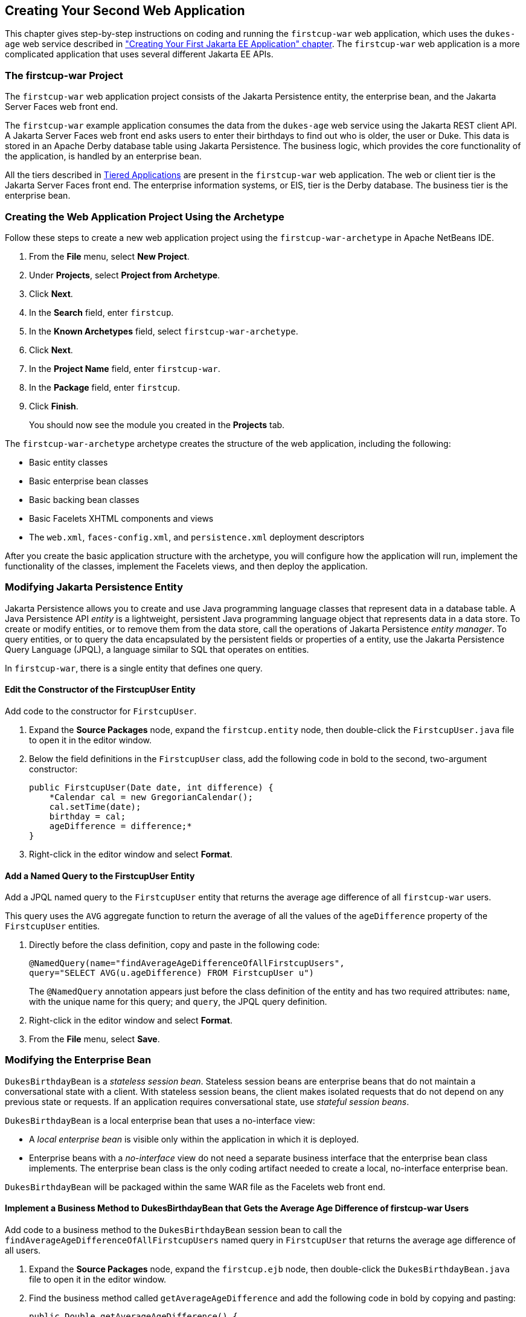 [[creating-your-second-web-application]]
== Creating Your Second Web Application

This chapter gives step-by-step instructions on coding and running the
`firstcup-war` web application, which uses the `dukes-age` web service
described in link:#creating-your-first-jakarta-ee-application["Creating Your
First Jakarta EE Application" chapter]. The `firstcup-war` web application is a
more complicated application that uses several different Jakarta EE APIs.

[[the-firstcup-war-project]]
=== The firstcup-war Project

The `firstcup-war` web application project consists of the Jakarta
Persistence entity, the enterprise bean, and the Jakarta Server Faces
web front end.

The `firstcup-war` example application consumes the data from the
`dukes-age` web service using the Jakarta REST client API. A Jakarta Server Faces
web front end asks users to enter their birthdays to find out who is
older, the user or Duke. This data is stored in an Apache Derby database table
using Jakarta Persistence. The business logic, which provides the
core functionality of the application, is handled by an enterprise bean.

All the tiers described in link:#tiered-applications[Tiered
Applications] are present in the `firstcup-war` web application. The web
or client tier is the Jakarta Server Faces front end. The enterprise
information systems, or EIS, tier is the Derby database. The business
tier is the enterprise bean.

[[creating-the-web-application-project-using-the-archetype]]
=== Creating the Web Application Project Using the Archetype

Follow these steps to create a new web application project using the
`firstcup-war-archetype` in Apache NetBeans IDE.

1.  From the *File* menu, select *New Project*.
2.  Under *Projects*, select *Project from Archetype*.
3.  Click *Next*.
4.  In the *Search* field, enter `firstcup`.
5.  In the *Known Archetypes* field, select `firstcup-war-archetype`.
6.  Click *Next*.
7.  In the *Project Name* field, enter `firstcup-war`.
8.  In the *Package* field, enter `firstcup`.
9.  Click *Finish*.
+
You should now see the module you created in the *Projects* tab.

The `firstcup-war-archetype` archetype creates the structure of the web
application, including the following:

* Basic entity classes
* Basic enterprise bean classes
* Basic backing bean classes
* Basic Facelets XHTML components and views
* The `web.xml`, `faces-config.xml`, and `persistence.xml` deployment
descriptors

After you create the basic application structure with the archetype, you
will configure how the application will run, implement the functionality
of the classes, implement the Facelets views, and then deploy the
application.

[[modifying-the-java-persistence-api-entity]]
=== Modifying Jakarta Persistence Entity

Jakarta Persistence allows you to create and use Java programming
language classes that represent data in a database table. A Java
Persistence API _entity_ is a lightweight, persistent Java programming
language object that represents data in a data store. To create or
modify entities, or to remove them from the data store, call the
operations of Jakarta Persistence _entity manager_. To query
entities, or to query the data encapsulated by the persistent fields or
properties of a entity, use the Jakarta Persistence Query Language (JPQL),
a language similar to SQL that operates on entities.

In `firstcup-war`, there is a single entity that defines one query.

[[edit-the-constructor-of-the-firstcupuser-entity]]
==== Edit the Constructor of the FirstcupUser Entity

Add code to the constructor for `FirstcupUser`.

1.  Expand the *Source Packages* node, expand the `firstcup.entity` node,
then double-click the `FirstcupUser.java` file to open it in the editor
window.
2.  Below the field definitions in the `FirstcupUser` class, add the
following code in bold to the second, two-argument constructor:
+
[source,java]
----
public FirstcupUser(Date date, int difference) {
    *Calendar cal = new GregorianCalendar();
    cal.setTime(date);
    birthday = cal;
    ageDifference = difference;*
}
----
3.  Right-click in the editor window and select *Format*.

[[add-a-named-query-to-the-firstcupuser-entity]]
==== Add a Named Query to the FirstcupUser Entity

Add a JPQL named query to the `FirstcupUser` entity that returns the
average age difference of all `firstcup-war` users.

This query uses the `AVG` aggregate function to return the average of
all the values of the `ageDifference` property of the `FirstcupUser`
entities.

1.  Directly before the class definition, copy and paste in the
following code:
+
[source,java]
----
@NamedQuery(name="findAverageAgeDifferenceOfAllFirstcupUsers",
query="SELECT AVG(u.ageDifference) FROM FirstcupUser u")
----
+
The `@NamedQuery` annotation appears just before the class definition of
the entity and has two required attributes: `name`, with the unique name
for this query; and `query`, the JPQL query definition.
2.  Right-click in the editor window and select *Format*.
3.  From the *File* menu, select *Save*.

[[modifying-the-enterprise-bean]]
=== Modifying the Enterprise Bean

`DukesBirthdayBean` is a _stateless session bean_. Stateless session beans
are enterprise beans that do not maintain a conversational state with a
client. With stateless session beans, the client makes isolated requests
that do not depend on any previous state or requests. If an application
requires conversational state, use _stateful session beans_.

`DukesBirthdayBean` is a local enterprise bean that uses a no-interface
view:

* A _local enterprise bean_ is visible only within the application in
which it is deployed.
* Enterprise beans with a _no-interface_ view do not need a separate
business interface that the enterprise bean class implements. The
enterprise bean class is the only coding artifact needed to create a
local, no-interface enterprise bean.

`DukesBirthdayBean` will be packaged within the same WAR file as the
Facelets web front end.

[[implement-a-business-method-to-dukesbirthdaybean-that-gets-the-average-age-difference-of-firstcup-war-users]]
==== Implement a Business Method to DukesBirthdayBean that Gets the Average Age Difference of firstcup-war Users

Add code to a business method to the `DukesBirthdayBean` session bean to
call the `findAverageAgeDifferenceOfAllFirstcupUsers` named query in
`FirstcupUser` that returns the average age difference of all users.

1.  Expand the *Source Packages* node, expand the `firstcup.ejb` node,
then double-click the `DukesBirthdayBean.java` file to open it in the
editor window.
2.  Find the business method called `getAverageAgeDifference` and add
the following code in bold by copying and pasting:
+
[source,java]
----
public Double getAverageAgeDifference() {
    *Double avgAgeDiff = (Double)
    em.createNamedQuery("findAverageAgeDifferenceOfAllFirstcupUsers")
        .getSingleResult();
    logger.log(Level.INFO, "Average age difference is: {0}",  avgAgeDiff);
    return avgAgeDiff;*
}
----
+
The named query in `FirstcupUser` is called by using the `createNamedQuery` method
in `EntityManager`. Because this query returns
a single number, the `getSingleResult` method is called on the returned
`Query` object. The query returns a `Double`.
3.  Right-click in the editor window and select *Format*.

[[implement-a-business-method-for-calculating-the-age-difference-between-duke-and-the-user]]
==== Implement a Business Method for Calculating the Age Difference Between Duke and the User

Add code to a business method that calculates the difference in age in
years between Duke and the user and creates a new `FirstcupUser` entity.

1.  Find the `getAgeDifference` business method and add the following
code in bold:
+
[source,java]
----
public int getAgeDifference(Date date) {
    int ageDifference;

    Calendar theirBirthday = new GregorianCalendar();
    Calendar dukesBirthday = new GregorianCalendar(1995, Calendar.MAY, 23);

    // Set the Calendar object to the passed-in Date
    theirBirthday.setTime(date);

    // Subtract the user's age from Duke's age
    ageDifference = dukesBirthday.get(Calendar.YEAR) - theirBirthday.get(Calendar.YEAR);
    logger.log(Level.INFO, "Raw ageDifference is: {0}",  ageDifference);
    // Check to see if Duke's birthday occurs before the user's. If so,
    // subtract one from the age difference
    if (dukesBirthday.before(theirBirthday) && (ageDifference> 0)) {
        ageDifference--;
    }

    // Create and store the user's birthday in the database
    FirstcupUser user = new FirstcupUser(date, ageDifference);
    em.persist(user);

    logger.log(Level.INFO, "Final ageDifference is: {0}",  ageDifference);

    return ageDifference;
}
----
+
This method creates the `Calendar` objects used to calculate the
difference in age between the user and Duke and performs the actual
calculation of the difference in age.
+
Similar to the `DukesAgeResource.getText` code, `getAgeDifference`
subtracts Duke's birthday year from the user's birthday year to get a
raw age difference. If Duke's birthday falls before the user's, and the
raw difference is more than 0, it subtracts one year from the age
difference.
+
A new `FirstcupUser` entity is created with the user's birthday and age
difference, then stored in Derby by calling the `persist` method
in `EntityManager`.
+
The final age difference is returned as an `int`.
2.  Right-click in the editor window and select *Format*.
3.  From the *File* menu, choose *Save*.

[[modifying-the-web-client]]
=== Modifying the Web Client

To add the correct functionality to the web client, you need to perform
the following tasks:

* Modify the `DukesBDay` managed bean class
* Modify the Facelets pages

[[modify-the-dukesbday-managed-bean-class]]
==== Modify the DukesBDay Managed Bean Class

`DukesBDay` is a CDI managed bean that acts as a backing bean. A managed
bean is a lightweight container-managed object that supports a set of
basic services. A backing bean is a managed bean that provides temporary
data storage for the values of the components included on a particular
Jakarta Server Faces page. The Jakarta Server Faces application instantiates the
managed bean and stores it in scope. The section following this one
describes more about managed beans and how to configure them.

This section describes how to modify the `DukesBDay` class.

[[call-the-dukes-age-web-service-to-retrieve-dukes-current-age]]
===== Call the dukes-age Web Service to Retrieve Duke's Current Age

Now modify the `getAge` method of `DukesBDay` to call the `dukes-age`
web service using the Jakarta REST Client API. This will retrieve Duke's
current age, so it can be compared to the user's age.

1.  Expand the *Source Packages* node, expand the `firstcup.web` node,
then double-click the `DukesBDay.java` file to open it in the editor
window.
2.  Find the `getAge` method and implement its functionality by copying
and pasting the following code in bold:
+
[source,java]
----
public int getAge() {
    try {
        Client client = ClientBuilder.newClient();
        WebTarget target = client.target("http://localhost:8080/dukes-age/webapi/dukesAge");
        String response = target.request().get(String.class);
        age = Integer.parseInt(response);
    } catch (IllegalArgumentException | NullPointerException | WebApplicationException ex) {
        logger.severe("processing of HTTP response failed");
    }
    return age;
}
----
3.  In the editor window, right-click and select *Format*.
4.  From the *File* menu, select *Save*.

[[get-the-age-difference-from-the-dukesbirthdaybean-enterprise-bean]]
===== Get the Age Difference from the DukesBirthdayBean Enterprise Bean

Now modify the `processBirthday` method to get the difference in age
between the user's age and Duke's age from the `DukesBirthdayBean` enterprise bean,
set the `absAgeDiff` variable to the absolute value of the age
difference, and set a result string that will forward the user to the
display page.

1.  Find the `processBirthday` method and implement the functionality by
copying and pasting the following code in bold:
+
[source,java]
----
public String processBirthday() {
    this.setAgeDiff(dukesBirthdayBean.getAgeDifference(yourBD));
    logger.log(Level.INFO, "age diff from dukesbday {0}", ageDiff);
    this.setAbsAgeDiff(Math.abs(this.getAgeDiff()));
    logger.log(Level.INFO, "absAgeDiff {0}", absAgeDiff);
    this.setAverageAgeDifference(dukesBirthdayBean.getAverageAgeDifference());
    logger.log(Level.INFO, "averageAgeDifference {0}", averageAgeDifference);
    return "/response.xhtml";
}
----
+
This method calls the `getAgeDifference` method of `DukesBirthdayBean`
to get the age difference and store it in the `ageDiff` property, sets
the absolute age difference stored in the `absAgeDiff` property, and
sets the average age difference stored in the `averageAgeDifference`
property. It returns the relative URL of the response page to which the
user will be forwarded.
2.  In the editor window, right-click and select *Format*.
3.  From the *File* menu, select *Save*.

[[creating-the-facelets-client]]
==== Creating the Facelets Client

The Facelets client consists of a _resource library_, a _composite
component_, and two XHTML files.

[[resource-libraries-in-firstcup-war]]
===== Resource Libraries in firstcup-war

A Jakarta Server Faces resource library is a collection of user-created
components collected in a standard location in a web application.
Resource libraries are identified according to a _resource identifier_, a
string that represents a particular resource within a web application.
Resources can be packaged either at the root of the web application or
on the web application's classpath.

A resource packaged in the web application root must be in a
subdirectory of a `resources` directory at the web application root.

[source]
----
resources/_resource-identifier_
----

A resource packaged in the web application classpath must be in a
subdirectory of the `META-INF/resources` directory within a web
application.

[source]
----
META-INF/resources/_resource-identifier_
----

Resource identifiers are unique strings that conform to the following
format:

[source]
----
[_locale-prefix_/][_library-name_ /][_library-version_/]_resource-name_ [/_resource-version_]
----

Elements of the resource identifier in brackets (`[]`) are optional. A
resource name, identifying a particular resource (a file or a graphic,
for example), is required. In `firstcup-war`, a resource library with
the name `components` is packaged in the web application root, and this
library contains one resource, a file called `inputDate.xhtml`. The
resource identifier for this resource is therefore
`components/inputDate.xhtml`, and it is located in the web application
root at `resources/components/inputDate.xhtml`.

[[the-inputdate-composite-component]]
===== The inputDate Composite Component

A composite component is a set of user-defined Jakarta Server Faces and
Facelets components located in a resource. In `firstcup-war`, the
`inputDate.xhtml` resource, located in the `components` resource
library, is a composite component that contains tags for reading in a
date the user enters in a form. Composite components consist of an
_interface_ definition and an _implementation_.

The interface definition is specified with the `<cc:interface>` tag to
define which attributes are exposed to pages that use the composite
component. Attributes are identified with the `<cc:attribute>` tag.

The `inputDate.xhtml` interface definition is as follows. It defines a
single attribute, `date`, that must be specified in pages that use the
`inputDate` composite component.

[source,xml]
----
<cc:interface>
    <cc:attribute name="date" />
</cc:interface>
----

The implementation of the composite component is specified with the
`<cc:implementation>` tag. The tags within the `<cc:implementation>` are
the actual component tags that will be added to pages that use the
composite component. They can be any HTML render kit, Jakarta Server Faces,
or Facelets tags. The `#{cc.attrs.``attribute-name``}` expression is
used to get the value of the specified attribute from the page or
component that is using the composite component.

The implementation of the `inputDate` composite component is as follows.
An HTML input text component will store the entered text into the `date`
attribute, accessed by the `#{cc.attrs.date}` expression. A Jakarta Server
Faces `convertDateTime` component will convert the entered text to a
date with the form of `MM/dd/yyyy` (04/13/2014, for example).

[source,xml]
----
<cc:implementation>
    <h:inputText id="getdate" value="#{cc.attrs.date}">
        <f:convertDateTime pattern="MM/dd/yyyy" />
    </h:inputText>
    <p/>
    <h:message for="getdate" style="color:red" />
</cc:implementation>
----

If there's an error with the input of the `inputText` component, the
form submission is unsuccessful, and a warning message is displayed. The
message output is specified by the `<h:message>` tag, which is connected
to the `inputText` component that has the id `getdate`.

[[implement-the-inputdate-composite-component]]
===== Implement the inputDate Composite Component

Modify the `inputDate` composite component in the `components` resource
library.

1.  Expand *Web Pages*, then `resources`, then `components`, and open
`inputDate.xhtml`.
2.  Add the composite component interface definition between the opening
and closing `<cc:interface>` tags in `inputDate.xhtml`:
+
[source,xml]
----
<cc:interface>
    <cc:attribute name="date" />
</cc:interface>
----
3.  Add the composite component implementation between the opening and
closing `cc:implementation` tags:
+
[source,xml]
----
<cc:implementation>
    <h:inputText id="getdate" value="#{cc.attrs.date}">
    <f:convertDateTime pattern="MM/dd/yyyy" />
    </h:inputText>
    <p/>
    <h:message for="getdate" style="color:red" />
</cc:implementation>
----
4.  In the editor window, right-click and select *Format*.
5.  From the *File* menu, select *Save*.

[[the-facelets-web-interface]]
===== The Facelets Web Interface

The `firstcup-war` web application interface has two XHTML files. The
`greeting.xhtml` file displays Duke's current age and the form where the
user can enter a birthday. The `response.xhtml` file displays the age
difference between the user and Duke.

The `greeting.xhtml` file contains several pieces of the `firstcup-war`
application detailed previously. It uses the localized strings contained
in `WebMessages.properties` and `WebMessages_es.properties`. It uses the
`DukesBDay` managed bean to call both the `DukesAgeResource` Jakarta REST web
service and the `DukesBirthdayBean` enterprise bean. It uses the
`inputDate` composite component to create the input for the user to
enter a birthday.

Here's the content of the `greeting.xhtml` file.

[source,xml]
----
<?xml version="1.0" encoding="UTF-8"?>
<!DOCTYPE html
      PUBLIC "-//W3C//DTD XHTML 1.0 Transitional//EN"
      "http://www.w3.org/TR/xhtml1/DTD/xhtml1-transitional.dtd">
<html xmlns="http://www.w3.org/1999/xhtml" xml:lang="en" lang="en"
      xmlns:h="http://xmlns.jcp.org/jsf/html"
      xmlns:fc="http://xmlns.jcp.org/jsf/composite/components">
    <h:head>
        <title>Firstcup Greeting Page</title>
    </h:head>
    <h:body>
        <h:form>
            <h2>
                <h:outputText value="#{bundle.Welcome}"/>
            </h2>
            <h:outputText value="#{bundle.DukeIs} "/>
            <h:outputText value="#{dukesBDay.age} #{bundle.YearsOldToday}"/>
            <p/>
            <h:outputText value="#{bundle.Instructions}"/>
            <p/>
            <h:outputText value="#{bundle.YourBD} "/>
            <fc:inputDate id="userBirthday" date="#{dukesBDay.yourBD}" />
            <p/>
            <h:commandButton value="#{bundle.Submit}"
                             action="#{dukesBDay.processBirthday}"/>
        </h:form>

    </h:body>
</html>
----

The `greeting.xhtml` file uses the HTML RenderKit and the `components`
resource library tag libraries. The `components` tag library has a
prefix of `fc`, and is used to specify the `inputDate` composite
component in the form below. The
`<fc:inputDate id="userBirthday" date="\#{dukesBDay.yourBD}" />` tag has
the required `date` attribute, and it stores the value in the `yourBD`
property in the `DukesBDay` managed bean by using the EL expression
`#{dukesBDay.yourBD}`.

The localized strings are referenced by the EL expressions
`\#{bundle.``property-name``}`. For example, the
`<h:outputText value="#{bundle.Welcome}"/>` tag will display the
following string in English locales:

[source,html]
----
Hi. I'm Duke. Let's find out who's older -- you or I.
----

The `<h:commandButton>` tag creates a Submit button and specifies that a
successful submission should render the `response.xhtml` file by setting
the `action` attribute to `#{dukesBDay.processBirthday}`. The
`processBirthday` method returns the value `"/response.xhtml"`. The
`action` attribute is used to define navigation rules for forms in
Facelets pages.

The `response.xhtml` file displays the age difference between the user
and Duke and the average age difference of all users so far. Different
strings are displayed based on whether the user is the same age,
younger, or older than Duke. The text can be displayed or not based on
the conditions specified by the `rendered` attribute of the
`<h:outputText>` tag. The conditions used in the `rendered` attribute
are Expression Language (EL) alternatives to the Java programming
language conditional operators to allow XML parsing of the XHTML file.

Table 4-1 Conditional Operator EL Language Alternatives

[cols="25%,40%,35%"]
|=======================================================================
|*Logical Condition* |*Java Programming Language Conditional Operator* |*EL
Alternative*
|AND a|
`&&`


 a|
`&&`


|EQUALS a|
`==`


 a|
`==`


|LESS THAN a|
`<`


 |`lt`

|GREATER THAN |`>` |`gt`
|=======================================================================


Here's the content of the `response.xhtml` file.

[source,xml]
----
<?xml version='1.0' encoding='UTF-8' ?>
<!DOCTYPE html PUBLIC "-//W3C//DTD XHTML 1.0 Transitional//EN"
    "http://www.w3.org/TR/xhtml1/DTD/xhtml1-transitional.dtd">
<html xmlns="http://www.w3.org/1999/xhtml"
      xmlns:h="http://xmlns.jcp.org/jsf/html">
    <h:head>
        <title>Response Page</title>
    </h:head>
    <h:body>
        <h:form>
            <h:outputText value="#{bundle.YouAre} "/>
            <h:outputText value="#{bundle.SameAge}"
                          rendered="#{dukesBDay.ageDiff == 0}"/>
            <h:outputText value="#{dukesBDay.absAgeDiff}"
                          rendered="#{dukesBDay.ageDiff lt 0}"/>
            <h:outputText value=" #{bundle.Year} "
                          rendered="#{dukesBDay.ageDiff == -1}"/>
            <h:outputText value=" #{bundle.Years} "
                          rendered="#{dukesBDay.ageDiff lt -1}"/>
            <h:outputText value="#{bundle.Younger}"
                          rendered="#{dukesBDay.ageDiff lt 0}"/>
            <h:outputText value="#{dukesBDay.absAgeDiff}"
                          rendered="#{dukesBDay.ageDiff gt 0}"/>
            <h:outputText value=" #{bundle.Year} "
                          rendered="#{dukesBDay.ageDiff == 1}"/>
            <h:outputText value=" #{bundle.Years} "
                          rendered="#{dukesBDay.ageDiff gt 1}"/>
            <h:outputText value="#{bundle.Older}"
                          rendered="#{dukesBDay.ageDiff gt 0}"/>
            <p/>
            <h:outputText
                value="#{bundle.AverageAge} #{dukesBDay.averageAgeDifference}."/>
            <p/>
            <h:commandButton id="back" value="#{bundle.Back}" action="greeting"/>
        </h:form>
    </h:body>
</html>
----

For example, the `\#{bundle.SameAge}` string is displayed if the user and
Duke have the same birthday, as specified by the condition
`#{dukesBDay.ageDiff == 0}` in the `rendered` attribute. That is, the
following string is displayed when the `ageDiff` property of `DukesBDay`
equals `0`:

[source,html]
----
You are the same age as Duke!
----

The form also contains a `<h:commandButton>` tag that creates a *Back*
button, which directs the user back to the `greeting.xhtml` page, as
specified in the `action` attribute.

[[add-the-form-to-greeting.xhtml]]
===== Add the Form to greeting.xhtml

Add the form that provides the user interface for displaying Duke's age
and specifying the user's birthday.

1.  In the *Projects* tab, double-click `greeting.xhtml` in the
`firstcup-war` project and, in the editor window, replace the text
between the `<h:form>` and `</h:form>` tags with the following:
+
[source,xml]
----
<h2>
    <h:outputText value="#{bundle.Welcome}"/>
</h2>
<h:outputText value="#{bundle.DukeIs} "/>
<h:outputText value="#{dukesBDay.age} #{bundle.YearsOldToday}"/>
<p/>
<h:outputText value="#{bundle.Instructions}"/>
<p/>
<h:outputText value="#{bundle.YourBD} "/>
<fc:inputDate id="userBirthday" date="#{dukesBDay.yourBD}" />
<p/>
<h:commandButton value="#{bundle.Submit}" action="#{dukesBDay.processBirthday}"/>
----
2.  In the editor window, right-click and select *Format*.
3.  From the *File* menu, select *Save*.

[[add-the-form-to-response.html]]
===== Add the Form to response.html

Add a form that displays the age difference between Duke and the user,
displays the average age difference of all users, and allows the user to
navigate back to `greeting.xhtml`.

1.  In the *Projects* tab, double-click `response.xhtml` in the
`firstcup-war` project and, in the editor window, replace the text
between the `<h:form>` and `</h:form>` tags with the following:
+
[source,xml]
----
<h:outputText value="#{bundle.YouAre} "/>
<h:outputText value="#{bundle.SameAge}"
              rendered="#{dukesBDay.ageDiff == 0}"/>
<h:outputText value="#{dukesBDay.absAgeDiff}"
              rendered="#{dukesBDay.ageDiff lt 0}"/>
<h:outputText value=" #{bundle.Year} "
              rendered="#{dukesBDay.ageDiff == -1}"/>
<h:outputText value=" #{bundle.Years} "
              rendered="#{dukesBDay.ageDiff lt -1}"/>
<h:outputText value="#{bundle.Younger}"
              rendered="#{dukesBDay.ageDiff lt 0}"/>
<h:outputText value="#{dukesBDay.absAgeDiff}"
              rendered="#{dukesBDay.ageDiff gt 0}"/>
<h:outputText value=" #{bundle.Year} "
              rendered="#{dukesBDay.ageDiff == 1}"/>
<h:outputText value=" #{bundle.Years} "
              rendered="#{dukesBDay.ageDiff gt 1}"/>
<h:outputText value="#{bundle.Older}"
              rendered="#{dukesBDay.ageDiff gt 0}"/>
<p/>
<h:outputText value="#{bundle.AverageAge} #{dukesBDay.averageAgeDifference}." />
<p/>
<h:commandButton id="back" value="#{bundle.Back}" action="greeting"/>
----
2.  In the editor window, right-click and select *Format*.
3.  From the *File* menu, select *Save*.

[[building-packaging-deploying-and-running-the-firstcup-war-web-application]]
==== Building, Packaging, Deploying, and Running the firstcup-war Web Application

In this section, you will build the `firstcup-war` web application,
deploy it to the server, and run the application.

[[build-package-and-deploy-the-firstcup-war-web-application]]
===== Build, Package, and Deploy the firstcup-war Web Application

Now build and package the `DukesBirthdayBean` enterprise bean, the
`FirstcupUser` entity, and the `firstcup-war` web client into a WAR
file, `firstcup-war.war`, then deploy it to the server.

1.  In the *Projects* tab, select the `firstcup-war` project.
2.  Right-click `firstcup-war` and select *Run*.

After `firstcup-war.war` deploys successfully to GlassFish Server, a web
browser will load the application URL.

[[run-the-firstcup-war-application]]
===== Run the firstcup-war Application

1.  On the greeting page, enter your birth date in the *Your birthday*
field. Make sure you use the date pattern specified on the page:
MM/dd/yyyy.
2.  Click *Submit*.
3.  After the `response.xhtml` page is displayed, click *Back* to return
to the `greeting.xhtml` page.
4.  Enter a different birthday in the text field and click *Submit* again
to see how the average age of First Cup users changes.
